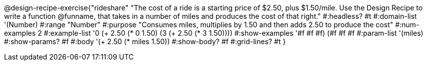 @design-recipe-exercise{"rideshare"
"The cost of a ride is a starting price of $2.50, plus $1.50/mile. Use the Design Recipe to write a function @funname, that takes in a number of miles and produces the cost of that right."
#:headless? #t
#:domain-list '(Number)
#:range "Number"
#:purpose "Consumes miles, multiplies by 1.50 and then adds 2.50 to produce the cost"
#:num-examples 2
#:example-list '((0 (+ 2.50 (* 0 1.50)))
             (3 (+ 2.50 (* 3 1.50))))
#:show-examples '((#f #f #f) (#f #f #f))
#:param-list '(miles)
#:show-params? #f
#:body '(+ 2.50 (* miles 1.50))
#:show-body? #f
#:grid-lines? #t
}
